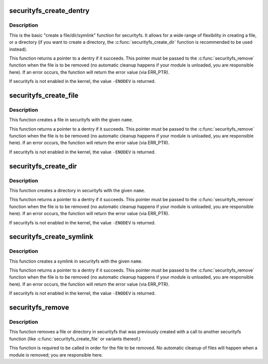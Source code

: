 .. -*- coding: utf-8; mode: rst -*-
.. src-file: security/inode.c

.. _`securityfs_create_dentry`:

securityfs_create_dentry
========================

.. c:function:: struct dentry *securityfs_create_dentry(const char *name, umode_t mode, struct dentry *parent, void *data, const struct file_operations *fops, const struct inode_operations *iops)

    create a dentry in the securityfs filesystem

    :param const char \*name:
        a pointer to a string containing the name of the file to create.

    :param umode_t mode:
        the permission that the file should have

    :param struct dentry \*parent:
        a pointer to the parent dentry for this file.  This should be a
        directory dentry if set.  If this parameter is \ ``NULL``\ , then the
        file will be created in the root of the securityfs filesystem.

    :param void \*data:
        a pointer to something that the caller will want to get to later
        on.  The inode.i_private pointer will point to this value on
        the \ :c:func:`open`\  call.

    :param const struct file_operations \*fops:
        a pointer to a struct file_operations that should be used for
        this file.

    :param const struct inode_operations \*iops:
        a point to a struct of inode_operations that should be used for
        this file/dir

.. _`securityfs_create_dentry.description`:

Description
-----------

This is the basic "create a file/dir/symlink" function for
securityfs.  It allows for a wide range of flexibility in creating
a file, or a directory (if you want to create a directory, the
\ :c:func:`securityfs_create_dir`\  function is recommended to be used
instead).

This function returns a pointer to a dentry if it succeeds.  This
pointer must be passed to the \ :c:func:`securityfs_remove`\  function when the
file is to be removed (no automatic cleanup happens if your module
is unloaded, you are responsible here).  If an error occurs, the
function will return the error value (via ERR_PTR).

If securityfs is not enabled in the kernel, the value \ ``-ENODEV``\  is
returned.

.. _`securityfs_create_file`:

securityfs_create_file
======================

.. c:function:: struct dentry *securityfs_create_file(const char *name, umode_t mode, struct dentry *parent, void *data, const struct file_operations *fops)

    create a file in the securityfs filesystem

    :param const char \*name:
        a pointer to a string containing the name of the file to create.

    :param umode_t mode:
        the permission that the file should have

    :param struct dentry \*parent:
        a pointer to the parent dentry for this file.  This should be a
        directory dentry if set.  If this parameter is \ ``NULL``\ , then the
        file will be created in the root of the securityfs filesystem.

    :param void \*data:
        a pointer to something that the caller will want to get to later
        on.  The inode.i_private pointer will point to this value on
        the \ :c:func:`open`\  call.

    :param const struct file_operations \*fops:
        a pointer to a struct file_operations that should be used for
        this file.

.. _`securityfs_create_file.description`:

Description
-----------

This function creates a file in securityfs with the given \ ``name``\ .

This function returns a pointer to a dentry if it succeeds.  This
pointer must be passed to the \ :c:func:`securityfs_remove`\  function when the file is
to be removed (no automatic cleanup happens if your module is unloaded,
you are responsible here).  If an error occurs, the function will return
the error value (via ERR_PTR).

If securityfs is not enabled in the kernel, the value \ ``-ENODEV``\  is
returned.

.. _`securityfs_create_dir`:

securityfs_create_dir
=====================

.. c:function:: struct dentry *securityfs_create_dir(const char *name, struct dentry *parent)

    create a directory in the securityfs filesystem

    :param const char \*name:
        a pointer to a string containing the name of the directory to
        create.

    :param struct dentry \*parent:
        a pointer to the parent dentry for this file.  This should be a
        directory dentry if set.  If this parameter is \ ``NULL``\ , then the
        directory will be created in the root of the securityfs filesystem.

.. _`securityfs_create_dir.description`:

Description
-----------

This function creates a directory in securityfs with the given \ ``name``\ .

This function returns a pointer to a dentry if it succeeds.  This
pointer must be passed to the \ :c:func:`securityfs_remove`\  function when the file is
to be removed (no automatic cleanup happens if your module is unloaded,
you are responsible here).  If an error occurs, the function will return
the error value (via ERR_PTR).

If securityfs is not enabled in the kernel, the value \ ``-ENODEV``\  is
returned.

.. _`securityfs_create_symlink`:

securityfs_create_symlink
=========================

.. c:function:: struct dentry *securityfs_create_symlink(const char *name, struct dentry *parent, const char *target, const struct inode_operations *iops)

    create a symlink in the securityfs filesystem

    :param const char \*name:
        a pointer to a string containing the name of the symlink to
        create.

    :param struct dentry \*parent:
        a pointer to the parent dentry for the symlink.  This should be a
        directory dentry if set.  If this parameter is \ ``NULL``\ , then the
        directory will be created in the root of the securityfs filesystem.

    :param const char \*target:
        a pointer to a string containing the name of the symlink's target.
        If this parameter is \ ``NULL``\ , then the \ ``iops``\  parameter needs to be
        setup to handle .readlink and .get_link inode_operations.

    :param const struct inode_operations \*iops:
        a pointer to the struct inode_operations to use for the symlink. If
        this parameter is \ ``NULL``\ , then the default simple_symlink_inode
        operations will be used.

.. _`securityfs_create_symlink.description`:

Description
-----------

This function creates a symlink in securityfs with the given \ ``name``\ .

This function returns a pointer to a dentry if it succeeds.  This
pointer must be passed to the \ :c:func:`securityfs_remove`\  function when the file is
to be removed (no automatic cleanup happens if your module is unloaded,
you are responsible here).  If an error occurs, the function will return
the error value (via ERR_PTR).

If securityfs is not enabled in the kernel, the value \ ``-ENODEV``\  is
returned.

.. _`securityfs_remove`:

securityfs_remove
=================

.. c:function:: void securityfs_remove(struct dentry *dentry)

    removes a file or directory from the securityfs filesystem

    :param struct dentry \*dentry:
        a pointer to a the dentry of the file or directory to be removed.

.. _`securityfs_remove.description`:

Description
-----------

This function removes a file or directory in securityfs that was previously
created with a call to another securityfs function (like
\ :c:func:`securityfs_create_file`\  or variants thereof.)

This function is required to be called in order for the file to be
removed. No automatic cleanup of files will happen when a module is
removed; you are responsible here.

.. This file was automatic generated / don't edit.

